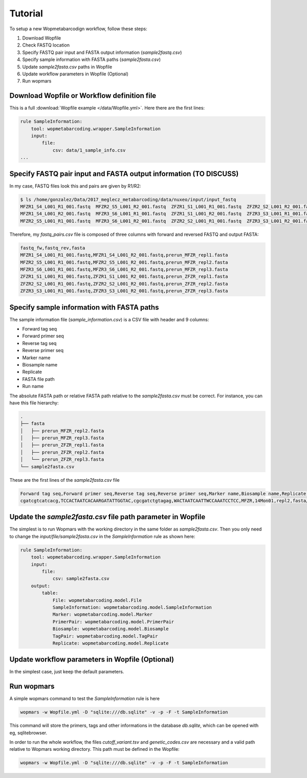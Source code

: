 Tutorial
============

To setup a new Wopmetabarcodign workflow, follow these steps:

1. Download Wopfile
2. Check FASTQ location
3. Specify FASTQ pair input and FASTA output information (*sample2fastq.csv*)
4. Specify sample information with FASTA paths (*sample2fasta.csv*)
5. Update *sample2fasta.csv* paths in Wopfile
6. Update workflow parameters in Wopfile (Optional)
7. Run wopmars

Download Wopfile or Workflow definition file
---------------------------------------------------

This is a full :download:`Wopfile example </data/Wopfile.yml>`. Here there are the first lines:

.. code-block:: bash

    rule SampleInformation:
        tool: wopmetabarcoding.wrapper.SampleInformation
        input:
            file:
                csv: data/1_sample_info.csv
    ...

Specify FASTQ pair input and FASTA output information (TO DISCUSS)
---------------------------------------------------------------------

In my case, FASTQ files look this and pairs are given by R1/R2:

.. code-block:: bash

    $ ls /home/gonzalez/Data/2017_meglecz_metabarcoding/data/nuxeo/input/input_fastq
    MFZR1_S4_L001_R1_001.fastq  MFZR2_S5_L001_R2_001.fastq  ZFZR1_S1_L001_R1_001.fastq  ZFZR2_S2_L001_R2_001.fastq
    MFZR1_S4_L001_R2_001.fastq  MFZR3_S6_L001_R1_001.fastq  ZFZR1_S1_L001_R2_001.fastq  ZFZR3_S3_L001_R1_001.fastq
    MFZR2_S5_L001_R1_001.fastq  MFZR3_S6_L001_R2_001.fastq  ZFZR2_S2_L001_R1_001.fastq  ZFZR3_S3_L001_R2_001.fastq

Therefore, my *fastq_pairs.csv* file is composed of three columns with forward and reversed FASTQ and output FASTA:

.. code-block:: bash

    fastq_fw,fastq_rev,fasta
    MFZR1_S4_L001_R1_001.fastq,MFZR1_S4_L001_R2_001.fastq,prerun_MFZR_repl1.fasta
    MFZR2_S5_L001_R1_001.fastq,MFZR2_S5_L001_R2_001.fastq,prerun_MFZR_repl2.fasta
    MFZR3_S6_L001_R1_001.fastq,MFZR3_S6_L001_R2_001.fastq,prerun_MFZR_repl3.fasta
    ZFZR1_S1_L001_R1_001.fastq,ZFZR1_S1_L001_R2_001.fastq,prerun_ZFZR_repl1.fasta
    ZFZR2_S2_L001_R1_001.fastq,ZFZR2_S2_L001_R2_001.fastq,prerun_ZFZR_repl2.fasta
    ZFZR3_S3_L001_R1_001.fastq,ZFZR3_S3_L001_R2_001.fastq,prerun_ZFZR_repl3.fasta


Specify sample information with FASTA paths
---------------------------------------------------------

The sample information file (*sample_information.csv*) is a CSV file with header and 9 columns:

- Forward tag seq
- Forward primer seq
- Reverse tag seq
- Reverse primer seq
- Marker name
- Biosample name
- Replicate
- FASTA file path
- Run name

The absolute FASTA path or relative FASTA path relative to the *sample2fasta.csv* must be correct. For instance, you can have this file hierarchy:

.. code-block:: bash

    .
    ├── fasta
    │   ├── prerun_MFZR_repl2.fasta
    │   ├── prerun_MFZR_repl3.fasta
    │   ├── prerun_ZFZR_repl1.fasta
    │   ├── prerun_ZFZR_repl2.fasta
    │   └── prerun_ZFZR_repl3.fasta
    └── sample2fasta.csv


These are the first lines of the *sample2fasta.csv* file

.. code-block:: bash

    Forward tag seq,Forward primer seq,Reverse tag seq,Reverse primer seq,Marker name,Biosample name,Replicate,FASTA file path,Run name
    cgatcgtcatcacg,TCCACTAATCACAARGATATTGGTAC,cgcgatctgtagag,WACTAATCAATTWCCAAATCCTCC,MFZR,14Mon01,repl2,fasta/prerun_MFZR_repl2.fasta,prerun


Update the *sample2fasta.csv* file path parameter in Wopfile
---------------------------------------------------------------

The simplest is to run Wopmars with the working directory in the same folder as *sample2fasta.csv*. Then you only need to change the *input/file/sample2fasta.csv* in the *SampleInformation* rule as shown here:

.. code-block:: bash

    rule SampleInformation:
        tool: wopmetabarcoding.wrapper.SampleInformation
        input:
            file:
                csv: sample2fasta.csv
        output:
            table:
                File: wopmetabarcoding.model.File
                SampleInformation: wopmetabarcoding.model.SampleInformation
                Marker: wopmetabarcoding.model.Marker
                PrimerPair: wopmetabarcoding.model.PrimerPair
                Biosample: wopmetabarcoding.model.Biosample
                TagPair: wopmetabarcoding.model.TagPair
                Replicate: wopmetabarcoding.model.Replicate


Update workflow parameters in Wopfile (Optional)
--------------------------------------------------------------------------------

In the simplest case, just keep the default parameters.


Run wopmars
--------------------------------------------------------------------------------

A simple wopmars command to test the *SampleInformation* rule is here

.. code-block:: bash

    wopmars -w Wopfile.yml -D "sqlite:///db.sqlite" -v -p -F -t SampleInformation

This command will store the primers, tags and other informations in the database *db.sqlite*, which can be opened with eg, sqlitebrowser.

In order to run the whole workflow, the files *cutoff_variant.tsv* and *genetic_codes.csv* are necessary and a valid path relative to Wopmars working directory. This path must be defined in the Wopfile:

.. code-block:: bash

    wopmars -w Wopfile.yml -D "sqlite:///db.sqlite" -v -p -F -t SampleInformation
    
    

